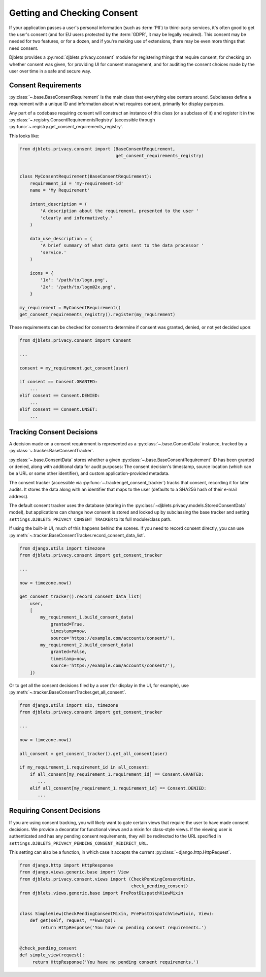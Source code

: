 .. _privacy-consent:

============================
Getting and Checking Consent
============================

.. py:currentmodule:: djblets.privacy.consent

If your application passes a user's personal information (such as :term:`PII`)
to third-party services, it's often good to get the user's consent (and for EU
users protected by the :term:`GDPR`, it may be legally required). This consent
may be needed for two features, or for a dozen, and if you're making use of
extensions, there may be even more things that need consent.

Djblets provides a :py:mod:`djblets.privacy.consent` module for registering
things that require consent, for checking on whether consent was given, for
providing UI for consent management, and for auditing the consent choices made
by the user over time in a safe and secure way.


Consent Requirements
====================

:py:class:`~.base.BaseConsentRequirement` is the main class that everything
else centers around. Subclasses define a requirement with a unique ID and
information about what requires consent, primarily for display purposes.

Any part of a codebase requiring consent will construct an instance of this
class (or a subclass of it) and register it in the
:py:class:`~.registry.ConsentRequirementsRegistry` (accessible through
:py:func:`~.registry.get_consent_requirements_registry`.

This looks like:

.. code-block:: python

   from djblets.privacy.consent import (BaseConsentRequirement,
                                        get_consent_requirements_registry)


   class MyConsentRequirement(BaseConsentRequirement):
       requirement_id = 'my-requirement-id'
       name = 'My Requirement'

       intent_description = (
           'A description about the requirement, presented to the user '
           'clearly and informatively.'
       )

       data_use_description = (
           'A brief summary of what data gets sent to the data processor '
           'service.'
       )

       icons = {
           '1x': '/path/to/logo.png',
           '2x': '/path/to/logo@2x.png',
       }

   my_requirement = MyConsentRequirement()
   get_consent_requirements_registry().register(my_requirement)

These requirements can be checked for consent to determine if consent was
granted, denied, or not yet decided upon:

.. code-block:: python

   from djblets.privacy.consent import Consent

   ...

   consent = my_requirement.get_consent(user)

   if consent == Consent.GRANTED:
       ...
   elif consent == Consent.DENIED:
       ...
   elif consent == Consent.UNSET:
       ...


Tracking Consent Decisions
==========================

A decision made on a consent requirement is represented as a
:py:class:`~.base.ConsentData` instance, tracked by a
:py:class:`~.tracker.BaseConsentTracker`.

:py:class:`~.base.ConsentData` stores whether a given
:py:class:`~.base.BaseConsentRequirement` ID has been
granted or denied, along with additional data for audit purposes: The consent
decision's timestamp, source location (which can be a URL or some other
identifier), and custom application-provided metadata.

The consent tracker (accessible via
:py:func:`~.tracker.get_consent_tracker`) tracks that
consent, recording it for later audits. It stores the data along with an
identifier that maps to the user (defaults to a SHA256 hash of their e-mail
address).

The default consent tracker uses the database (storing in the
:py:class:`~djblets.privacy.models.StoredConsentData` model), but applications
can change how consent is stored and looked up by subclassing the base
tracker and setting ``settings.DJBLETS_PRIVACY_CONSENT_TRACKER`` to its full
module/class path.

If using the built-in UI, much of this happens behind the scenes. If you need
to record consent directly, you can use
:py:meth:`~.tracker.BaseConsentTracker.record_consent_data_list`.

.. code-block:: python

   from django.utils import timezone
   from djblets.privacy.consent import get_consent_tracker

   ...

   now = timezone.now()

   get_consent_tracker().record_consent_data_list(
       user,
       [
           my_requirement_1.build_consent_data(
               granted=True,
               timestamp=now,
               source='https://example.com/accounts/consent/'),
           my_requirement_2.build_consent_data(
               granted=False,
               timestamp=now,
               source='https://example.com/accounts/consent/'),
       ])

Or to get all the consent decisions filed by a user (for display in the UI,
for example), use :py:meth:`~.tracker.BaseConsentTracker.get_all_consent`.

.. code-block:: python

   from django.utils import six, timezone
   from djblets.privacy.consent import get_consent_tracker

   ...

   now = timezone.now()

   all_consent = get_consent_tracker().get_all_consent(user)

   if my_requirement_1.requirement_id in all_consent:
       if all_consent[my_requirement_1.requirement_id] == Consent.GRANTED:
          ...
       elif all_consent[my_requirement_1.requirement_id] == Consent.DENIED:
          ...


.. _requiring-consent-decisions:

Requiring Consent Decisions
===========================

If you are using consent tracking, you will likely want to gate certain views
that require the user to have made consent decisions. We provide a decorator
for functional views and a mixin for class-style views. If the viewing user is
authenticated and has any pending consent requirements, they will be redirected
to the URL specified in
``settings.DJBLETS_PRIVACY_PENDING_CONSENT_REDIRECT_URL``.

This setting can also be a function, in which case it accepts the current
:py:class:`~django.http.HttpRequest`.

.. code-block:: python

   from django.http import HttpResponse
   from django.views.generic.base import View
   from djblets.privacy.consent.views import (CheckPendingConsentMixin,
                                              check_pending_consent)
   from djblets.views.generic.base import PrePostDispatchViewMixin


   class SimpleView(CheckPendingConsentMixin, PrePostDispatchViewMixin, View):
       def get(self, request, **kwargs):
           return HttpResponse('You have no pending consent requirements.')


   @check_pending_consent
   def simple_view(request):
        return HttpResponse('You have no pending consent requirements.')
